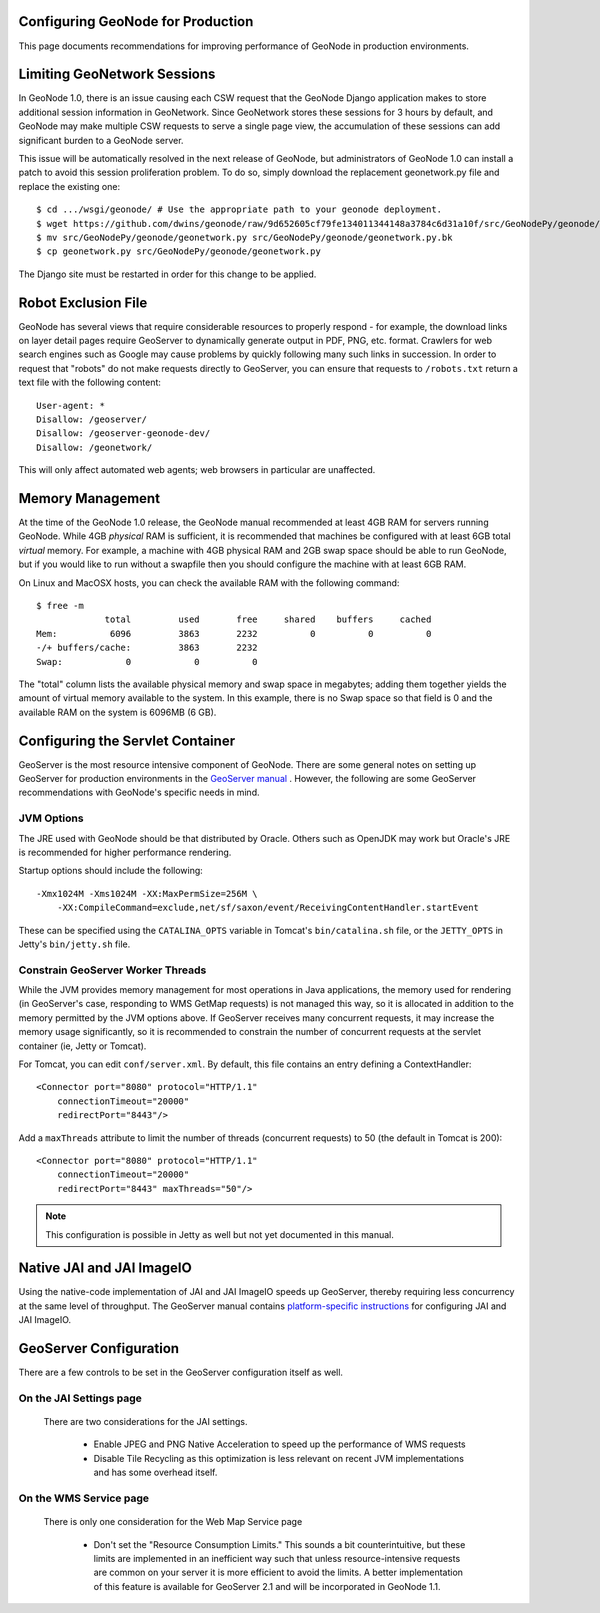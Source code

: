 Configuring GeoNode for Production
==================================

This page documents recommendations for improving performance of GeoNode in production environments.

Limiting GeoNetwork Sessions
============================

In GeoNode 1.0, there is an issue causing each CSW request that the GeoNode Django application makes to store additional session information in GeoNetwork.
Since GeoNetwork stores these sessions for 3 hours by default, and GeoNode may make multiple CSW requests to serve a single page view, the accumulation of these sessions can add significant burden to a GeoNode server.

This issue will be automatically resolved in the next release of GeoNode, but administrators of GeoNode 1.0 can install a patch to avoid this session proliferation problem. 
To do so, simply download the replacement geonetwork.py file and replace the existing one::

    $ cd .../wsgi/geonode/ # Use the appropriate path to your geonode deployment.
    $ wget https://github.com/dwins/geonode/raw/9d652605cf79fe134011344148a3784c6d31a10f/src/GeoNodePy/geonode/geonetwork.py
    $ mv src/GeoNodePy/geonode/geonetwork.py src/GeoNodePy/geonode/geonetwork.py.bk
    $ cp geonetwork.py src/GeoNodePy/geonode/geonetwork.py

The Django site must be restarted in order for this change to be applied.

Robot Exclusion File
====================

GeoNode has several views that require considerable resources to properly respond - for example, the download links on layer detail pages require GeoServer to dynamically generate output in PDF, PNG, etc. format.
Crawlers for web search engines such as Google may cause problems by quickly following many such links in succession.
In order to request that "robots" do not make requests directly to GeoServer, you can ensure that requests to ``/robots.txt`` return a text file with the following content::

    User-agent: *
    Disallow: /geoserver/
    Disallow: /geoserver-geonode-dev/
    Disallow: /geonetwork/

This will only affect automated web agents; web browsers in particular are unaffected.

Memory Management
=================

At the time of the GeoNode 1.0 release, the GeoNode manual recommended at least 4GB RAM for servers running GeoNode.
While 4GB *physical* RAM is sufficient, it is recommended that machines be configured with at least 6GB total *virtual* memory.
For example, a machine with 4GB physical RAM and 2GB swap space should be able to run GeoNode, but if you would like to run without a swapfile then you should configure the machine with at least 6GB RAM.

On Linux and MacOSX hosts, you can check the available RAM with the following command::

    $ free -m
                 total         used       free     shared    buffers     cached
    Mem:          6096         3863       2232          0          0          0
    -/+ buffers/cache:         3863       2232
    Swap:            0            0          0

The "total" column lists the available physical memory and swap space in megabytes; adding them together yields the amount of virtual memory available to the system.
In this example, there is no Swap space so that field is 0 and the available RAM on the system is 6096MB (6 GB). 

Configuring the Servlet Container
=================================

GeoServer is the most resource intensive component of GeoNode.
There are some general notes on setting up GeoServer for production environments in the `GeoServer manual <http://docs.geoserver.org/stable/en/user/production/index.html>`_ .
However, the following are some GeoServer recommendations with GeoNode's specific needs in mind.

JVM Options
-----------

The JRE used with GeoNode should be that distributed by Oracle.
Others such as OpenJDK may work but Oracle's JRE is recommended for higher performance rendering.

Startup options should include the following::

    -Xmx1024M -Xms1024M -XX:MaxPermSize=256M \
        -XX:CompileCommand=exclude,net/sf/saxon/event/ReceivingContentHandler.startEvent

These can be specified using the ``CATALINA_OPTS`` variable in Tomcat's ``bin/catalina.sh`` file, or the ``JETTY_OPTS`` in Jetty's ``bin/jetty.sh`` file.

Constrain GeoServer Worker Threads
----------------------------------

While the JVM provides memory management for most operations in Java applications, the memory used for rendering (in GeoServer's case, responding to WMS GetMap requests) is not managed this way, so it is allocated in addition to the memory permitted by the JVM options above.
If GeoServer receives many concurrent requests, it may increase the memory usage significantly, so it is recommended to constrain the number of concurrent requests at the servlet container (ie, Jetty or Tomcat).

.. highlight:: xml

For Tomcat, you can edit ``conf/server.xml``.  By default, this file contains an entry defining a ContextHandler::

    <Connector port="8080" protocol="HTTP/1.1" 
        connectionTimeout="20000" 
        redirectPort="8443"/>

Add a ``maxThreads`` attribute to limit the number of threads (concurrent requests) to 50 (the default in Tomcat is 200)::

    <Connector port="8080" protocol="HTTP/1.1" 
        connectionTimeout="20000" 
        redirectPort="8443" maxThreads="50"/>

.. note:: This configuration is possible in Jetty as well but not yet documented in this manual.

Native JAI and JAI ImageIO
==========================

Using the native-code implementation of JAI and JAI ImageIO speeds up GeoServer, thereby requiring less concurrency at the same level of throughput.
The GeoServer manual contains `platform-specific instructions <http://docs.geoserver.org/stable/en/user/production/java.html#install-native-jai-and-jai-image-i-o-extensions>`_ for configuring JAI and JAI ImageIO.

GeoServer Configuration
=======================

There are a few controls to be set in the GeoServer configuration itself as well.

On the JAI Settings page
------------------------

.. figure:: GeoServer-JAI-Settings.png

   There are two considerations for the JAI settings.
   
      * Enable JPEG and PNG Native Acceleration to speed up the performance of WMS requests

      * Disable Tile Recycling as this optimization is less relevant on recent JVM implementations and has some overhead itself.

On the WMS Service page
-----------------------

.. figure:: GeoServer-Web-Map-Service.png

   There is only one consideration for the Web Map Service page

     * Don't set the "Resource Consumption Limits."
       This sounds a bit counterintuitive, but these limits are implemented in an inefficient way such that unless resource-intensive requests are common on your server it is more efficient to avoid the limits.
       A better implementation of this feature is available for GeoServer 2.1 and will be incorporated in GeoNode 1.1.
